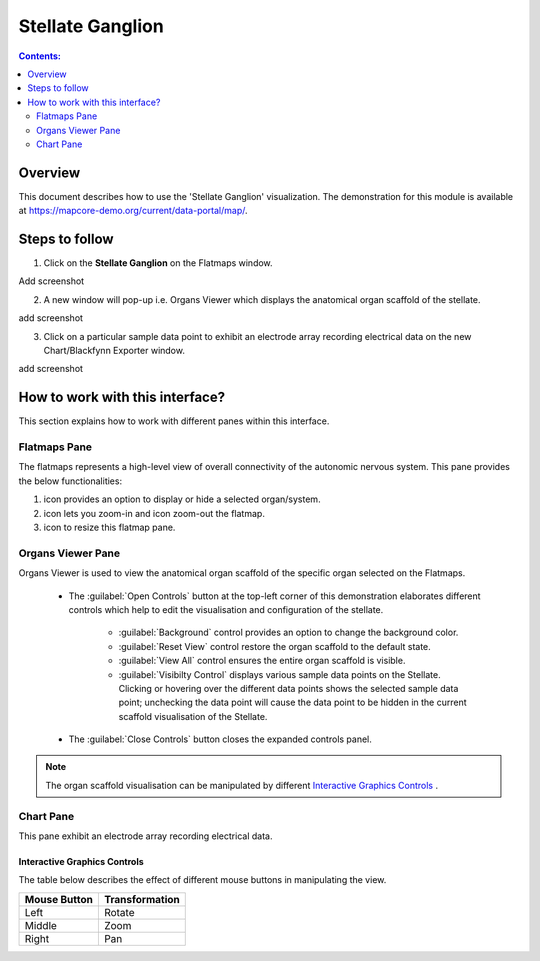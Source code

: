 Stellate Ganglion
=================

.. |zoom-in| image:: /_images/flatmap_zoomIN.png
               :width: 2 em

.. |zoom-out| image:: /_images/flatmap_zoomOUT.png
               :width: 2 em
			   
.. |resize| image:: /_images/flatmap_resize.png
               :width: 2 em
			   
.. |organs| image:: /_images/flatmap_organs.png
               :width: 2 em
			   
.. contents:: Contents: 
   :local:
   :depth: 2
   :backlinks: top
   
Overview
********
   
This document describes how to use the 'Stellate Ganglion' visualization. The demonstration for this module is available at https://mapcore-demo.org/current/data-portal/map/. 

Steps to follow
***************

1. Click on the **Stellate Ganglion** on the Flatmaps window. 

Add screenshot

.. .. figure:: _images/snip
   :figwidth: 61%
   :width: 51%
   :align: center
   
2. A new window will pop-up i.e. Organs Viewer which displays the anatomical organ scaffold of the stellate. 

add screenshot 

3. Click on a particular sample data point to exhibit an electrode array recording electrical data on the new Chart/Blackfynn Exporter window.

add screenshot

How to work with this interface?
********************************

This section explains how to work with different panes within this interface.

Flatmaps Pane
^^^^^^^^^^^^^

The flatmaps represents a high-level view of overall connectivity of the autonomic nervous system. This pane provides the below functionalities:

1. |organs| icon provides an option to display or hide a selected organ/system.

2. |zoom-in| icon lets you zoom-in  and |zoom-out| icon zoom-out the flatmap.

3. |resize| icon to resize this flatmap pane.




Organs Viewer Pane
^^^^^^^^^^^^^^^^^^

Organs Viewer is used to view the anatomical organ scaffold of the specific organ selected on the Flatmaps. 

	
	* The :guilabel:`Open Controls` button at the top-left corner of this demonstration elaborates different controls which help to edit the visualisation and configuration of the stellate.
	
			* :guilabel:`Background` control provides an option to change the background color. 
	
			* :guilabel:`Reset View` control restore the organ scaffold to the default state.
			
			* :guilabel:`View All` control ensures the entire organ scaffold is visible.
			
			* :guilabel:`Visibilty Control` displays various sample data points on the Stellate. Clicking or hovering over the different data points shows the selected sample data point; unchecking the data point will cause the data point to be hidden in the current scaffold visualisation of the Stellate. 
		
			
	* The :guilabel:`Close Controls` button closes the expanded controls panel.
	
.. note::

   The organ scaffold visualisation can be manipulated by different `Interactive Graphics Controls`_ . 
	
Chart Pane
^^^^^^^^^^

This pane exhibit an electrode array recording electrical data.

Interactive Graphics Controls
-----------------------------

The table below describes the effect of different mouse buttons in manipulating the view.

======================= ==============
Mouse Button            Transformation
======================= ==============
Left                    Rotate
----------------------- --------------
Middle 				    Zoom
----------------------- --------------
Right 					Pan
======================= ==============










